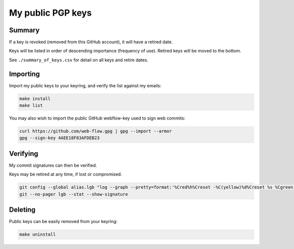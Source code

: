 ********************
 My public PGP keys
********************

Summary
=======

If a key is revoked (removed from this GitHub account), it will have a retired date.

Keys will be listed in order of descending importance (frequency of use).
Retired keys will be moved to the bottom.

See ``./summary_of_keys.csv`` for detail on all keys and retire dates.

Importing
=========

Import my public keys to your keyring, and verify the list against my emails:

.. code-block:: bash

    make install
    make list

You may also wish to import the public GitHub webflow-key used to sign web commits:

.. code-block:: bash

    curl https://github.com/web-flow.gpg | gpg --import --armor
    gpg --sign-key 4AEE18F83AFDEB23


Verifying
=========

My commit signatures can then be verified.

Keys may be retired at any time, if lost or compromised.

.. code-block:: bash

    git config --global alias.lgb "log --graph --pretty=format:'%Cred%h%Creset -%C(yellow)%d%Creset %s %Cgreen(%cr) %C(bold blue)<%an>%Creset%n' --abbrev-commit --date=relative --branches"
    git --no-pager lgb --stat --show-signature

Deleting
========

Public keys can be easily removed from your keyring:

.. code-block:: bash

    make uninstall
